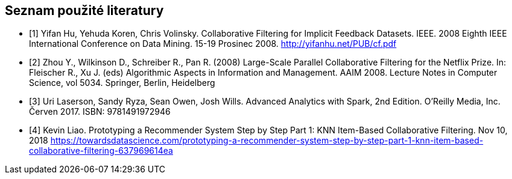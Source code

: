 ﻿
== Seznam použité literatury

[bibliography]
- [[[cfi, 1]]] Yifan Hu, Yehuda Koren, Chris Volinsky. Collaborative Filtering for Implicit Feedback Datasets. IEEE. 2008 Eighth IEEE International Conference on Data Mining. 15-19 Prosinec 2008. http://yifanhu.net/PUB/cf.pdf
- [[[netflix_prize, 2]]] Zhou Y., Wilkinson D., Schreiber R., Pan R. (2008) Large-Scale Parallel Collaborative Filtering for the Netflix Prize. In: Fleischer R., Xu J. (eds) Algorithmic Aspects in Information and Management. AAIM 2008. Lecture Notes in Computer Science, vol 5034. Springer, Berlin, Heidelberg
- [[[aas, 3]]] Uri Laserson, Sandy Ryza, Sean Owen, Josh Wills. Advanced Analytics with Spark, 2nd Edition. O'Reilly Media, Inc. Červen 2017. ISBN: 9781491972946
- [[[knn, 4]]] Kevin Liao. Prototyping a Recommender System Step by Step Part 1: KNN Item-Based Collaborative Filtering. Nov 10, 2018 https://towardsdatascience.com/prototyping-a-recommender-system-step-by-step-part-1-knn-item-based-collaborative-filtering-637969614ea 